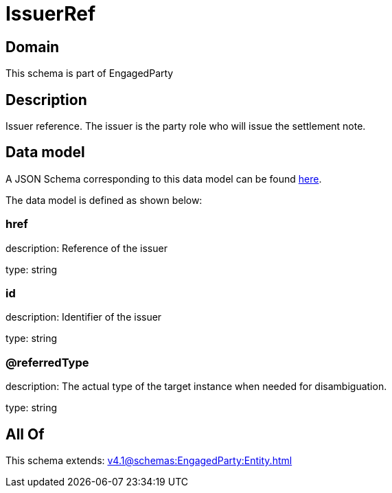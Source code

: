 = IssuerRef

[#domain]
== Domain

This schema is part of EngagedParty

[#description]
== Description

Issuer reference. The issuer is the party role who will issue the settlement note.


[#data_model]
== Data model

A JSON Schema corresponding to this data model can be found https://tmforum.org[here].

The data model is defined as shown below:


=== href
description: Reference of the issuer

type: string


=== id
description: Identifier of the issuer

type: string


=== @referredType
description: The actual type of the target instance when needed for disambiguation.

type: string


[#all_of]
== All Of

This schema extends: xref:v4.1@schemas:EngagedParty:Entity.adoc[]

